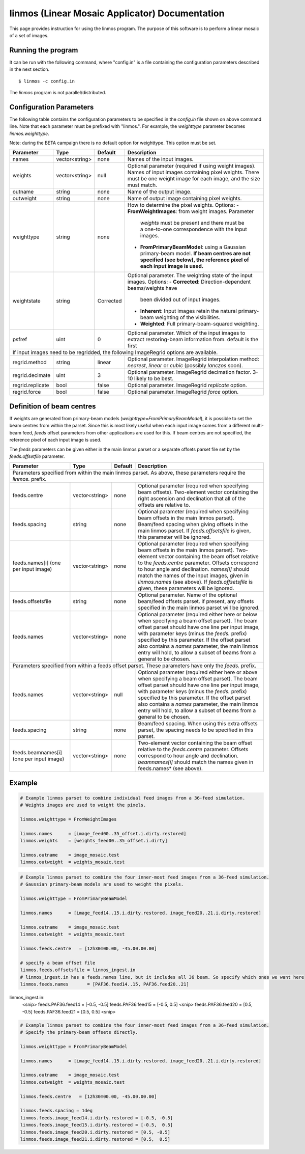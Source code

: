 linmos (Linear Mosaic Applicator) Documentation
===============================================

This page provides instruction for using the linmos program. The purpose of
this software is to perform a linear mosaic of a set of images.

Running the program
-------------------

It can be run with the following command, where "config.in" is a file containing
the configuration parameters described in the next section. ::

   $ linmos -c config.in

The *linmos* program is not parallel/distributed.

Configuration Parameters
------------------------

The following table contains the configuration parameters to be specified in the *config.in*
file shown on above command line. Note that each parameter must be prefixed with "linmos.".
For example, the *weighttype* parameter becomes *linmos.weighttype*.

Note: during the BETA campaign there is no default option for weighttype. This option must be set.

+------------------+------------------+--------------+------------------------------------------------------------+
|**Parameter**     |**Type**          |**Default**   |**Description**                                             |
+==================+==================+==============+============================================================+
|names             |vector<string>    |none          |Names of the input images.                                  |
+------------------+------------------+--------------+------------------------------------------------------------+
|weights           |vector<string>    |null          |Optional parameter (required if using weight images). Names |
|                  |                  |              |of input images containing pixel weights. There must be one |
|                  |                  |              |weight image for each image, and the size must match.       |
+------------------+------------------+--------------+------------------------------------------------------------+
|outname           |string            |none          |Name of the output image.                                   |
+------------------+------------------+--------------+------------------------------------------------------------+
|outweight         |string            |none          |Name of output image containing pixel weights.              |
+------------------+------------------+--------------+------------------------------------------------------------+
|weighttype        |string            |none          |How to determine the pixel weights. Options:                |
|                  |                  |              |- **FromWeightImages**: from weight images. Parameter       |
|                  |                  |              |  *weights* must be present and there must be a one-to-one  |
|                  |                  |              |  correspondence with the input images.                     |
|                  |                  |              |- **FromPrimaryBeamModel**: using a Gaussian primary-beam   |
|                  |                  |              |  model. **If beam centres are not specified (see below),   |
|                  |                  |              |  the reference pixel of each input image is used.**        |
+------------------+------------------+--------------+------------------------------------------------------------+
|weightstate       |string            |Corrected     |Optional parameter. The weighting state of the input images.|
|                  |                  |              |Options:                                                    |
|                  |                  |              |- **Corrected**: Direction-dependent beams/weights have     |
|                  |                  |              |  been divided out of input images.                         |
|                  |                  |              |- **Inherent**: Input images retain the natural             |
|                  |                  |              |  primary-beam weighting of the visibilities.               |
|                  |                  |              |- **Weighted**: Full primary-beam-squared weighting.        |
+------------------+------------------+--------------+------------------------------------------------------------+
|psfref            |uint              |0             |Optional parameter. Which of the input images to extract    |
|                  |                  |              |restoring-beam information from. default is the first       |
+------------------+------------------+--------------+------------------------------------------------------------+
|If input images need to be regridded, the following ImageRegrid options are available.                           |
+------------------+------------------+--------------+------------------------------------------------------------+
|regrid.method     |string            |linear        |Optional parameter. ImageRegrid interpolation method:       |
|                  |                  |              |*nearest*, *linear* or *cubic* (possibly *lanczos* soon).   |
+------------------+------------------+--------------+------------------------------------------------------------+
|regrid.decimate   |uint              |3             |Optional parameter. ImageRegrid decimation factor. 3-10     |
|                  |                  |              |likely to be best.                                          |
+------------------+------------------+--------------+------------------------------------------------------------+
|regrid.replicate  |bool              |false         |Optional parameter. ImageRegrid *replicate* option.         |
+------------------+------------------+--------------+------------------------------------------------------------+
|regrid.force      |bool              |false         |Optional parameter. ImageRegrid *force* option.             |
+------------------+------------------+--------------+------------------------------------------------------------+

Definition of beam centres
--------------------------

If weights are generated from primary-beam models (*weighttype=FromPrimaryBeamModel*), it is possible to set the
beam centres from within the parset. Since this is most likely useful when each input image comes from a different
multi-beam feed, *feeds* offset parameters from other applications are used for this. If beam centres are not
specified, the reference pixel of each input image is used.

The *feeds* parameters can be given either in the main linmos parset or a separate offsets parset file set by the
*feeds.offsetfile* parameter. 

+------------------+------------------+--------------+------------------------------------------------------------+
|**Parameter**     |**Type**          |**Default**   |**Description**                                             |
+==================+==================+==============+============================================================+
|Parameters specified from within the main linmos parset. As above, these parameters require the *linmos.* prefix.|
+------------------+------------------+--------------+------------------------------------------------------------+
|feeds.centre      |vector<string>    |none          |Optional parameter (required when specifying beam offsets). |
|                  |                  |              |Two-element vector containing the right ascension and       |
|                  |                  |              |declination that all of the offsets are relative to.        |
+------------------+------------------+--------------+------------------------------------------------------------+
|feeds.spacing     |string            |none          |Optional parameter (required when specifying beam offsets   |
|                  |                  |              |in the main linmos parset). Beam/feed spacing when giving   |
|                  |                  |              |offsets in the main linmos parset. If *feeds.offsetsfile*   |
|                  |                  |              |is given, this parameter will be ignored.                   |
+------------------+------------------+--------------+------------------------------------------------------------+
|feeds.names[i]    |vector<string>    |none          |Optional parameter (required when specifying beam offsets   |
|(one per input    |                  |              |in the main linmos parset). Two-element vector containing   |
|image)            |                  |              |the beam offset relative to the *feeds.centre* parameter.   |
|                  |                  |              |Offsets correspond to hour angle and declination.           |
|                  |                  |              |*names[i]* should match the names of the input images,      |
|                  |                  |              |given in *linmos.names* (see above). If *feeds.offsetsfile* |
|                  |                  |              |is given, these parameters will be ignored.                 |
+------------------+------------------+--------------+------------------------------------------------------------+
|feeds.offsetsfile |string            |none          |Optional parameter. Name of the optional beam/feed offsets  |
|                  |                  |              |parset. If present, any offsets specified in the main       |
|                  |                  |              |linmos parset will be ignored.                              |
+------------------+------------------+--------------+------------------------------------------------------------+
|feeds.names       |vector<string>    |none          |Optional parameter (required either here or below when      |
|                  |                  |              |specifying a beam offset parset). The beam offset parset    |
|                  |                  |              |should have one line per input image, with parameter keys   |
|                  |                  |              |(minus the *feeds.* prefix) specified by this parameter. If |
|                  |                  |              |the offset parset also contains a *names* parameter, the    |
|                  |                  |              |main linmos entry will hold, to allow a subset of beams     |
|                  |                  |              |from a general to be chosen.                                |
+------------------+------------------+--------------+------------------------------------------------------------+
|Parameters specified from within a feeds offset parset. These parameters have only the *feeds.* prefix.          |
+------------------+------------------+--------------+------------------------------------------------------------+
|feeds.names       |vector<string>    |null          |Optional parameter (required either here or above when      |
|                  |                  |              |specifying a beam offset parset). The beam offset parset    |
|                  |                  |              |should have one line per input image, with parameter keys   |
|                  |                  |              |(minus the *feeds.* prefix) specified by this parameter. If |
|                  |                  |              |the offset parset also contains a *names* parameter, the    |
|                  |                  |              |main linmos entry will hold, to allow a subset of beams     |
|                  |                  |              |from a general to be chosen.                                |
+------------------+------------------+--------------+------------------------------------------------------------+
|feeds.spacing     |string            |none          |Beam/feed spacing. When using this extra offsets parset,    |
|                  |                  |              |the spacing needs to be specified in this parset.           |
+------------------+------------------+--------------+------------------------------------------------------------+
|feeds.beamnames[i]|vector<string>    |none          |Two-element vector containing the beam offset relative to   |
|(one per input    |                  |              |the *feeds.centre* parameter. Offsets correspond to hour    |
|image)            |                  |              |angle and declination. *beamnames[i]* should match the      |
|                  |                  |              |names given in feeds.names* (see above).                    |
+------------------+------------------+--------------+------------------------------------------------------------+

Example
-------

.. code-block:: bash

    # Example linmos parset to combine individual feed images from a 36-feed simulation.
    # Weights images are used to weight the pixels.

    linmos.weighttype = FromWeightImages

    linmos.names      = [image_feed00..35_offset.i.dirty.restored]
    linmos.weights    = [weights_feed00..35_offset.i.dirty]

    linmos.outname    = image_mosaic.test
    linmos.outweight  = weights_mosaic.test

.. code-block:: bash

    # Example linmos parset to combine the four inner-most feed images from a 36-feed simulation.
    # Gaussian primary-beam models are used to weight the pixels.

    linmos.weighttype = FromPrimaryBeamModel

    linmos.names      = [image_feed14..15.i.dirty.restored, image_feed20..21.i.dirty.restored]

    linmos.outname    = image_mosaic.test
    linmos.outweight  = weights_mosaic.test

    linmos.feeds.centre   = [12h30m00.00, -45.00.00.00]

    # specify a beam offset file
    linmos.feeds.offsetsfile = linmos_ingest.in
    # linmos_ingest.in has a feeds.names line, but it includes all 36 beam. So specify which ones we want here
    linmos.feeds.names       = [PAF36.feed14..15, PAF36.feed20..21]

linmos_ingest.in:
    <snip>
    feeds.PAF36.feed14          = [-0.5, -0.5]
    feeds.PAF36.feed15          = [-0.5,  0.5]
    <snip>
    feeds.PAF36.feed20          = [0.5, -0.5]
    feeds.PAF36.feed21          = [0.5,  0.5]
    <snip>

.. code-block:: bash

    # Example linmos parset to combine the four inner-most feed images from a 36-feed simulation.
    # Specify the primary-beam offsets directly.

    linmos.weighttype = FromPrimaryBeamModel

    linmos.names      = [image_feed14..15.i.dirty.restored, image_feed20..21.i.dirty.restored]

    linmos.outname    = image_mosaic.test
    linmos.outweight  = weights_mosaic.test

    linmos.feeds.centre   = [12h30m00.00, -45.00.00.00]

    linmos.feeds.spacing = 1deg
    linmos.feeds.image_feed14.i.dirty.restored = [-0.5, -0.5]
    linmos.feeds.image_feed15.i.dirty.restored = [-0.5,  0.5]
    linmos.feeds.image_feed20.i.dirty.restored = [0.5, -0.5]
    linmos.feeds.image_feed21.i.dirty.restored = [0.5,  0.5]

